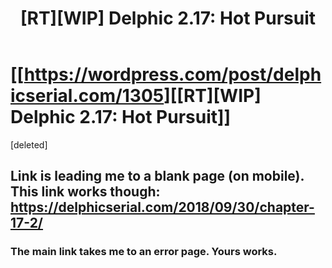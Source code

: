 #+TITLE: [RT][WIP] Delphic 2.17: Hot Pursuit

* [[https://wordpress.com/post/delphicserial.com/1305][[RT][WIP] Delphic 2.17: Hot Pursuit]]
:PROPERTIES:
:Score: 7
:DateUnix: 1538444459.0
:DateShort: 2018-Oct-02
:END:
[deleted]


** Link is leading me to a blank page (on mobile). This link works though: [[https://delphicserial.com/2018/09/30/chapter-17-2/]]
:PROPERTIES:
:Author: NoYouTryAnother
:Score: 2
:DateUnix: 1538448255.0
:DateShort: 2018-Oct-02
:END:

*** The main link takes me to an error page. Yours works.
:PROPERTIES:
:Author: sparr
:Score: 1
:DateUnix: 1538454040.0
:DateShort: 2018-Oct-02
:END:
